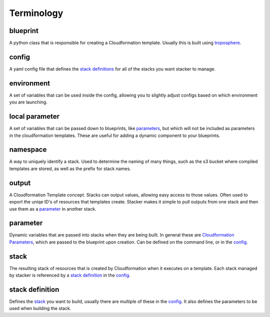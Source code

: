 ===========
Terminology
===========

blueprint
=========

A python class that is responsible for creating a Cloudformation template.
Usually this is built using troposphere_.

config
======

A yaml config file that defines the `stack definitions`_ for all of the
stacks you want stacker to manage.

environment
===========

A set of variables that can be used inside the config, allowing you to
slightly adjust configs based on which environment you are launching.

local parameter
===============

A set of variables that can be passed down to blueprints, like parameters_,
but which will not be included as parameters in the cloudformation templates.
These are useful for adding a dynamic component to your blueprints.

namespace
=========

A way to uniquely identify a stack. Used to determine the naming of many
things, such as the s3 bucket where compiled templates are stored, as well
as the prefix for stack names.

output
======

A Cloudformation Template concept. Stacks can output values, allowing easy
access to those values. Often used to export the uniqe ID's of resources that
templates create. Stacker makes it simple to pull outputs from one stack and
then use them as a parameter_ in another stack.

parameter
=========

.. _parameters:

Dynamic variables that are passed into stacks when they are being built. In
general these are `Cloudformation Parameters`_, which are passed to the
blueprint upon creation. Can be defined on the command line, or in the config_.

stack
=====

The resulting stack of resources that is created by Cloudformation when it
executes on a template. Each stack managed by stacker is referenced by a
`stack definition`_ in the config_.


stack definition
================

.. _stack definitions:

Defines the stack_ you want to build, usually there are multiple of these in
the config_. It also defines the parameters to be used when building the
stack.

.. _troposphere: https://github.com/cloudtools/troposphere
.. _Cloudformation Parameters: http://docs.aws.amazon.com/AWSCloudFormation/latest/UserGuide/parameters-section-structure.html
